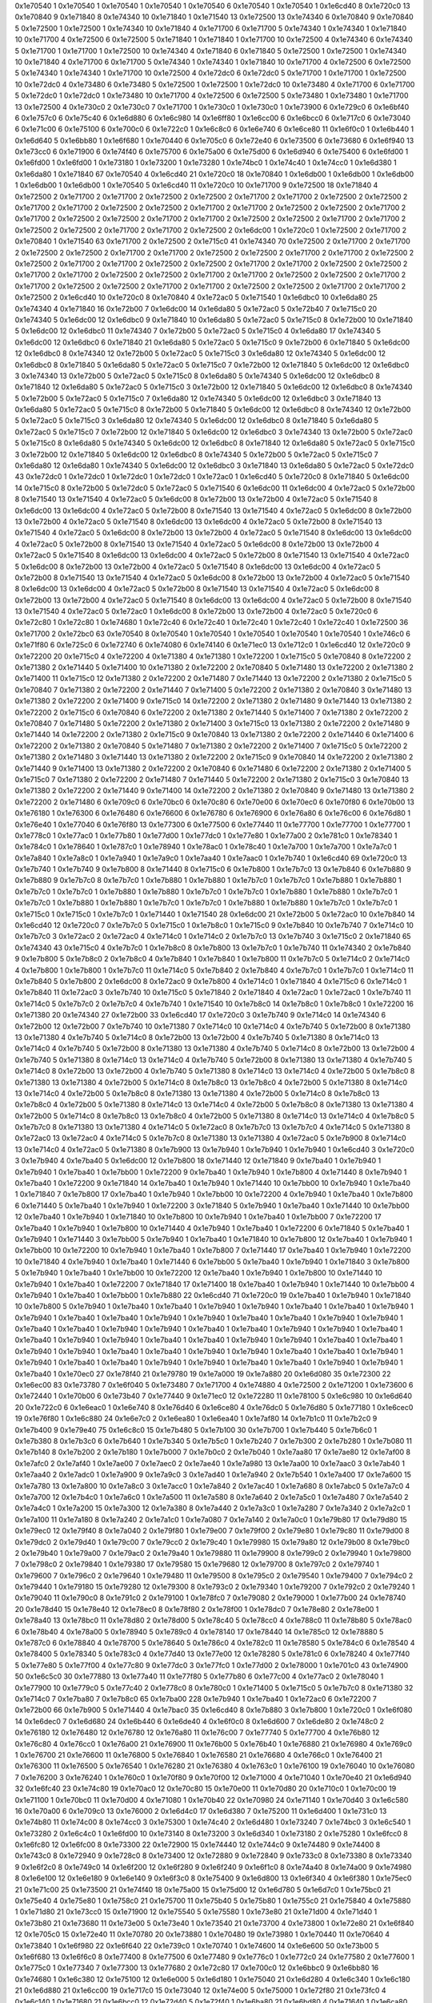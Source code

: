 0x1e70540 1
0x1e70540 1
0x1e70540 1
0x1e70540 1
0x1e70540 6
0x1e70540 1
0x1e70540 1
0x1e6cd40 8
0x1e720c0 13
0x1e70840 9
0x1e71840 8
0x1e74340 10
0x1e71840 1
0x1e71540 13
0x1e72500 13
0x1e74340 6
0x1e70840 9
0x1e70840 5
0x1e72500 1
0x1e72500 1
0x1e74340 10
0x1e71840 4
0x1e71700 6
0x1e71700 5
0x1e74340 1
0x1e74340 1
0x1e71840 10
0x1e71700 4
0x1e72500 6
0x1e72500 5
0x1e71840 1
0x1e71840 1
0x1e71700 10
0x1e72500 4
0x1e74340 6
0x1e74340 5
0x1e71700 1
0x1e71700 1
0x1e72500 10
0x1e74340 4
0x1e71840 6
0x1e71840 5
0x1e72500 1
0x1e72500 1
0x1e74340 10
0x1e71840 4
0x1e71700 6
0x1e71700 5
0x1e74340 1
0x1e74340 1
0x1e71840 10
0x1e71700 4
0x1e72500 6
0x1e72500 5
0x1e74340 1
0x1e74340 1
0x1e71700 10
0x1e72500 4
0x1e72dc0 6
0x1e72dc0 5
0x1e71700 1
0x1e71700 1
0x1e72500 10
0x1e72dc0 4
0x1e73480 6
0x1e73480 5
0x1e72500 1
0x1e72500 1
0x1e72dc0 10
0x1e73480 4
0x1e71700 6
0x1e71700 5
0x1e72dc0 1
0x1e72dc0 1
0x1e73480 10
0x1e71700 4
0x1e72500 6
0x1e72500 5
0x1e73480 1
0x1e73480 1
0x1e71700 13
0x1e72500 4
0x1e730c0 2
0x1e730c0 7
0x1e71700 1
0x1e730c0 1
0x1e730c0 1
0x1e73900 6
0x1e729c0 6
0x1e6bf40 6
0x1e757c0 6
0x1e75c40 6
0x1e6d880 6
0x1e6c980 14
0x1e6ff80 1
0x1e6cc00 6
0x1e6bcc0 6
0x1e717c0 6
0x1e73040 6
0x1e71c00 6
0x1e75100 6
0x1e700c0 6
0x1e722c0 1
0x1e6c8c0 6
0x1e6e740 6
0x1e6ce80 11
0x1e6f0c0 1
0x1e6b440 1
0x1e6d640 5
0x1e6bb80 1
0x1e6f680 1
0x1e70440 6
0x1e705c0 6
0x1e72e40 6
0x1e73500 6
0x1e73680 6
0x1e6f940 13
0x1e73cc0 6
0x1e71900 6
0x1e74f40 6
0x1e75700 6
0x1e75a00 6
0x1e75d00 6
0x1e6d940 6
0x1e75400 6
0x1e6fd00 1
0x1e6fd00 1
0x1e6fd00 1
0x1e73180 1
0x1e73200 1
0x1e73280 1
0x1e74bc0 1
0x1e74c40 1
0x1e74cc0 1
0x1e6d380 1
0x1e6da80 1
0x1e71840 67
0x1e70540 4
0x1e6cd40 21
0x1e720c0 18
0x1e70840 1
0x1e6db00 1
0x1e6db00 1
0x1e6db00 1
0x1e6db00 1
0x1e6db00 1
0x1e70540 5
0x1e6cd40 11
0x1e720c0 10
0x1e71700 9
0x1e72500 18
0x1e71840 4
0x1e72500 2
0x1e71700 2
0x1e71700 2
0x1e72500 2
0x1e72500 2
0x1e71700 2
0x1e71700 2
0x1e72500 2
0x1e72500 2
0x1e71700 2
0x1e71700 2
0x1e72500 2
0x1e72500 2
0x1e71700 2
0x1e71700 2
0x1e72500 2
0x1e72500 2
0x1e71700 2
0x1e71700 2
0x1e72500 2
0x1e72500 2
0x1e71700 2
0x1e71700 2
0x1e72500 2
0x1e72500 2
0x1e71700 2
0x1e71700 2
0x1e72500 2
0x1e72500 2
0x1e71700 2
0x1e71700 2
0x1e72500 2
0x1e6dc00 1
0x1e720c0 1
0x1e72500 2
0x1e71700 2
0x1e70840 1
0x1e71540 63
0x1e71700 2
0x1e72500 2
0x1e715c0 41
0x1e74340 70
0x1e72500 2
0x1e71700 2
0x1e71700 2
0x1e72500 2
0x1e72500 2
0x1e71700 2
0x1e71700 2
0x1e72500 2
0x1e72500 2
0x1e71700 2
0x1e71700 2
0x1e72500 2
0x1e72500 2
0x1e71700 2
0x1e71700 2
0x1e72500 2
0x1e72500 2
0x1e71700 2
0x1e71700 2
0x1e72500 2
0x1e72500 2
0x1e71700 2
0x1e71700 2
0x1e72500 2
0x1e72500 2
0x1e71700 2
0x1e71700 2
0x1e72500 2
0x1e72500 2
0x1e71700 2
0x1e71700 2
0x1e72500 2
0x1e72500 2
0x1e71700 2
0x1e71700 2
0x1e72500 2
0x1e72500 2
0x1e71700 2
0x1e71700 2
0x1e72500 2
0x1e6cd40 10
0x1e720c0 8
0x1e70840 4
0x1e72ac0 5
0x1e71540 1
0x1e6dbc0 10
0x1e6da80 25
0x1e74340 4
0x1e71840 16
0x1e72b00 7
0x1e6dc00 14
0x1e6da80 5
0x1e72ac0 5
0x1e72b40 7
0x1e715c0 20
0x1e74340 5
0x1e6dc00 12
0x1e6dbc0 9
0x1e71840 10
0x1e6da80 5
0x1e72ac0 5
0x1e715c0 8
0x1e72b00 10
0x1e71840 5
0x1e6dc00 12
0x1e6dbc0 11
0x1e74340 7
0x1e72b00 5
0x1e72ac0 5
0x1e715c0 4
0x1e6da80 17
0x1e74340 5
0x1e6dc00 12
0x1e6dbc0 6
0x1e71840 21
0x1e6da80 5
0x1e72ac0 5
0x1e715c0 9
0x1e72b00 6
0x1e71840 5
0x1e6dc00 12
0x1e6dbc0 8
0x1e74340 12
0x1e72b00 5
0x1e72ac0 5
0x1e715c0 3
0x1e6da80 12
0x1e74340 5
0x1e6dc00 12
0x1e6dbc0 8
0x1e71840 5
0x1e6da80 5
0x1e72ac0 5
0x1e715c0 7
0x1e72b00 12
0x1e71840 5
0x1e6dc00 12
0x1e6dbc0 3
0x1e74340 13
0x1e72b00 5
0x1e72ac0 5
0x1e715c0 8
0x1e6da80 5
0x1e74340 5
0x1e6dc00 12
0x1e6dbc0 8
0x1e71840 12
0x1e6da80 5
0x1e72ac0 5
0x1e715c0 3
0x1e72b00 12
0x1e71840 5
0x1e6dc00 12
0x1e6dbc0 8
0x1e74340 5
0x1e72b00 5
0x1e72ac0 5
0x1e715c0 7
0x1e6da80 12
0x1e74340 5
0x1e6dc00 12
0x1e6dbc0 3
0x1e71840 13
0x1e6da80 5
0x1e72ac0 5
0x1e715c0 8
0x1e72b00 5
0x1e71840 5
0x1e6dc00 12
0x1e6dbc0 8
0x1e74340 12
0x1e72b00 5
0x1e72ac0 5
0x1e715c0 3
0x1e6da80 12
0x1e74340 5
0x1e6dc00 12
0x1e6dbc0 8
0x1e71840 5
0x1e6da80 5
0x1e72ac0 5
0x1e715c0 7
0x1e72b00 12
0x1e71840 5
0x1e6dc00 12
0x1e6dbc0 3
0x1e74340 13
0x1e72b00 5
0x1e72ac0 5
0x1e715c0 8
0x1e6da80 5
0x1e74340 5
0x1e6dc00 12
0x1e6dbc0 8
0x1e71840 12
0x1e6da80 5
0x1e72ac0 5
0x1e715c0 3
0x1e72b00 12
0x1e71840 5
0x1e6dc00 12
0x1e6dbc0 8
0x1e74340 5
0x1e72b00 5
0x1e72ac0 5
0x1e715c0 7
0x1e6da80 12
0x1e6da80 1
0x1e74340 5
0x1e6dc00 12
0x1e6dbc0 3
0x1e71840 13
0x1e6da80 5
0x1e72ac0 5
0x1e72dc0 43
0x1e72dc0 1
0x1e72dc0 1
0x1e72dc0 1
0x1e72dc0 1
0x1e72ac0 1
0x1e6cd40 5
0x1e720c0 8
0x1e71840 5
0x1e6dc00 14
0x1e715c0 8
0x1e72b00 5
0x1e72dc0 5
0x1e72ac0 5
0x1e71540 6
0x1e6dc00 11
0x1e6dc00 4
0x1e72ac0 5
0x1e72b00 8
0x1e71540 13
0x1e71540 4
0x1e72ac0 5
0x1e6dc00 8
0x1e72b00 13
0x1e72b00 4
0x1e72ac0 5
0x1e71540 8
0x1e6dc00 13
0x1e6dc00 4
0x1e72ac0 5
0x1e72b00 8
0x1e71540 13
0x1e71540 4
0x1e72ac0 5
0x1e6dc00 8
0x1e72b00 13
0x1e72b00 4
0x1e72ac0 5
0x1e71540 8
0x1e6dc00 13
0x1e6dc00 4
0x1e72ac0 5
0x1e72b00 8
0x1e71540 13
0x1e71540 4
0x1e72ac0 5
0x1e6dc00 8
0x1e72b00 13
0x1e72b00 4
0x1e72ac0 5
0x1e71540 8
0x1e6dc00 13
0x1e6dc00 4
0x1e72ac0 5
0x1e72b00 8
0x1e71540 13
0x1e71540 4
0x1e72ac0 5
0x1e6dc00 8
0x1e72b00 13
0x1e72b00 4
0x1e72ac0 5
0x1e71540 8
0x1e6dc00 13
0x1e6dc00 4
0x1e72ac0 5
0x1e72b00 8
0x1e71540 13
0x1e71540 4
0x1e72ac0 5
0x1e6dc00 8
0x1e72b00 13
0x1e72b00 4
0x1e72ac0 5
0x1e71540 8
0x1e6dc00 13
0x1e6dc00 4
0x1e72ac0 5
0x1e72b00 8
0x1e71540 13
0x1e71540 4
0x1e72ac0 5
0x1e6dc00 8
0x1e72b00 13
0x1e72b00 4
0x1e72ac0 5
0x1e71540 8
0x1e6dc00 13
0x1e6dc00 4
0x1e72ac0 5
0x1e72b00 8
0x1e71540 13
0x1e71540 4
0x1e72ac0 5
0x1e6dc00 8
0x1e72b00 13
0x1e72b00 4
0x1e72ac0 5
0x1e71540 8
0x1e6dc00 13
0x1e6dc00 4
0x1e72ac0 5
0x1e72b00 8
0x1e71540 13
0x1e71540 4
0x1e72ac0 5
0x1e72ac0 1
0x1e6dc00 8
0x1e72b00 13
0x1e72b00 4
0x1e72ac0 5
0x1e720c0 6
0x1e72c80 1
0x1e72c80 1
0x1e74680 1
0x1e72c40 6
0x1e72c40 1
0x1e72c40 1
0x1e72c40 1
0x1e72c40 1
0x1e72500 36
0x1e71700 2
0x1e72bc0 63
0x1e70540 8
0x1e70540 1
0x1e70540 1
0x1e70540 1
0x1e70540 1
0x1e70540 1
0x1e746c0 6
0x1e71f80 6
0x1e725c0 6
0x1e72740 6
0x1e74080 6
0x1e74140 6
0x1e71ec0 13
0x1e712c0 1
0x1e6cd40 12
0x1e720c0 9
0x1e72200 20
0x1e715c0 4
0x1e72200 4
0x1e71380 4
0x1e71380 1
0x1e72200 1
0x1e715c0 5
0x1e70840 8
0x1e72200 2
0x1e71380 2
0x1e71440 5
0x1e71400 10
0x1e71380 2
0x1e72200 2
0x1e70840 5
0x1e71480 13
0x1e72200 2
0x1e71380 2
0x1e71400 11
0x1e715c0 12
0x1e71380 2
0x1e72200 2
0x1e71480 7
0x1e71440 13
0x1e72200 2
0x1e71380 2
0x1e715c0 5
0x1e70840 7
0x1e71380 2
0x1e72200 2
0x1e71440 7
0x1e71400 5
0x1e72200 2
0x1e71380 2
0x1e70840 3
0x1e71480 13
0x1e71380 2
0x1e72200 2
0x1e71400 9
0x1e715c0 14
0x1e72200 2
0x1e71380 2
0x1e71480 9
0x1e71440 13
0x1e71380 2
0x1e72200 2
0x1e715c0 6
0x1e70840 6
0x1e72200 2
0x1e71380 2
0x1e71440 5
0x1e71400 7
0x1e71380 2
0x1e72200 2
0x1e70840 7
0x1e71480 5
0x1e72200 2
0x1e71380 2
0x1e71400 3
0x1e715c0 13
0x1e71380 2
0x1e72200 2
0x1e71480 9
0x1e71440 14
0x1e72200 2
0x1e71380 2
0x1e715c0 9
0x1e70840 13
0x1e71380 2
0x1e72200 2
0x1e71440 6
0x1e71400 6
0x1e72200 2
0x1e71380 2
0x1e70840 5
0x1e71480 7
0x1e71380 2
0x1e72200 2
0x1e71400 7
0x1e715c0 5
0x1e72200 2
0x1e71380 2
0x1e71480 3
0x1e71440 13
0x1e71380 2
0x1e72200 2
0x1e715c0 9
0x1e70840 14
0x1e72200 2
0x1e71380 2
0x1e71440 9
0x1e71400 13
0x1e71380 2
0x1e72200 2
0x1e70840 6
0x1e71480 6
0x1e72200 2
0x1e71380 2
0x1e71400 5
0x1e715c0 7
0x1e71380 2
0x1e72200 2
0x1e71480 7
0x1e71440 5
0x1e72200 2
0x1e71380 2
0x1e715c0 3
0x1e70840 13
0x1e71380 2
0x1e72200 2
0x1e71440 9
0x1e71400 14
0x1e72200 2
0x1e71380 2
0x1e70840 9
0x1e71480 13
0x1e71380 2
0x1e72200 2
0x1e71480 6
0x1e709c0 6
0x1e70bc0 6
0x1e70c80 6
0x1e70e00 6
0x1e70ec0 6
0x1e70f80 6
0x1e70b00 13
0x1e76180 1
0x1e76300 6
0x1e76480 6
0x1e76600 6
0x1e76780 6
0x1e76900 6
0x1e76a80 6
0x1e76c00 6
0x1e76d80 1
0x1e76e40 1
0x1e77040 6
0x1e76f80 13
0x1e77300 6
0x1e77500 6
0x1e77440 11
0x1e77700 1
0x1e77700 1
0x1e77700 1
0x1e778c0 1
0x1e77ac0 1
0x1e77b80 1
0x1e77d00 1
0x1e77dc0 1
0x1e77e80 1
0x1e77a00 2
0x1e781c0 1
0x1e78340 1
0x1e784c0 1
0x1e78640 1
0x1e787c0 1
0x1e78940 1
0x1e78ac0 1
0x1e78c40 1
0x1e7a700 1
0x1e7a700 1
0x1e7a7c0 1
0x1e7a840 1
0x1e7a8c0 1
0x1e7a940 1
0x1e7a9c0 1
0x1e7aa40 1
0x1e7aac0 1
0x1e7b740 1
0x1e6cd40 69
0x1e720c0 13
0x1e7b740 1
0x1e7b740 9
0x1e7b800 8
0x1e71440 8
0x1e715c0 6
0x1e7b800 1
0x1e7b7c0 13
0x1e7b840 6
0x1e7b880 9
0x1e7b880 9
0x1e7b7c0 8
0x1e7b7c0 1
0x1e7b880 1
0x1e7b880 1
0x1e7b7c0 1
0x1e7b7c0 1
0x1e7b880 1
0x1e7b880 1
0x1e7b7c0 1
0x1e7b7c0 1
0x1e7b880 1
0x1e7b880 1
0x1e7b7c0 1
0x1e7b7c0 1
0x1e7b880 1
0x1e7b880 1
0x1e7b7c0 1
0x1e7b7c0 1
0x1e7b880 1
0x1e7b880 1
0x1e7b7c0 1
0x1e7b7c0 1
0x1e7b880 1
0x1e7b880 1
0x1e7b7c0 1
0x1e7b7c0 1
0x1e715c0 1
0x1e715c0 1
0x1e7b7c0 1
0x1e71440 1
0x1e71540 28
0x1e6dc00 21
0x1e72b00 5
0x1e72ac0 10
0x1e7b840 14
0x1e6cd40 12
0x1e720c0 7
0x1e7b7c0 5
0x1e715c0 1
0x1e7b8c0 1
0x1e715c0 9
0x1e7b840 10
0x1e7b740 7
0x1e714c0 10
0x1e7b7c0 3
0x1e72ac0 2
0x1e72ac0 4
0x1e714c0 1
0x1e714c0 2
0x1e7b7c0 13
0x1e7b740 3
0x1e715c0 2
0x1e71840 65
0x1e74340 43
0x1e715c0 4
0x1e7b7c0 1
0x1e7b8c0 8
0x1e7b800 13
0x1e7b7c0 1
0x1e7b740 11
0x1e74340 2
0x1e7b840 9
0x1e7b800 5
0x1e7b8c0 2
0x1e7b8c0 4
0x1e7b840 1
0x1e7b840 1
0x1e7b800 11
0x1e7b7c0 5
0x1e714c0 2
0x1e714c0 4
0x1e7b800 1
0x1e7b800 1
0x1e7b7c0 11
0x1e714c0 5
0x1e7b840 2
0x1e7b840 4
0x1e7b7c0 1
0x1e7b7c0 1
0x1e714c0 11
0x1e7b840 5
0x1e7b800 2
0x1e6dc00 8
0x1e72ac0 9
0x1e7b800 4
0x1e714c0 1
0x1e71840 4
0x1e715c0 6
0x1e714c0 1
0x1e7b840 11
0x1e72ac0 3
0x1e7b740 10
0x1e715c0 5
0x1e71840 2
0x1e71840 4
0x1e72ac0 1
0x1e72ac0 1
0x1e7b740 11
0x1e714c0 5
0x1e7b7c0 2
0x1e7b7c0 4
0x1e7b740 1
0x1e71540 10
0x1e7b8c0 14
0x1e7b8c0 1
0x1e7b8c0 1
0x1e72200 16
0x1e71380 20
0x1e74340 27
0x1e72b00 33
0x1e6cd40 17
0x1e720c0 3
0x1e7b740 9
0x1e714c0 14
0x1e74340 6
0x1e72b00 12
0x1e72b00 7
0x1e7b740 10
0x1e71380 7
0x1e714c0 10
0x1e714c0 4
0x1e7b740 5
0x1e72b00 8
0x1e71380 13
0x1e71380 4
0x1e7b740 5
0x1e714c0 8
0x1e72b00 13
0x1e72b00 4
0x1e7b740 5
0x1e71380 8
0x1e714c0 13
0x1e714c0 4
0x1e7b740 5
0x1e72b00 8
0x1e71380 13
0x1e71380 4
0x1e7b740 5
0x1e714c0 8
0x1e72b00 13
0x1e72b00 4
0x1e7b740 5
0x1e71380 8
0x1e714c0 13
0x1e714c0 4
0x1e7b740 5
0x1e72b00 8
0x1e71380 13
0x1e71380 4
0x1e7b740 5
0x1e714c0 8
0x1e72b00 13
0x1e72b00 4
0x1e7b740 5
0x1e71380 8
0x1e714c0 13
0x1e714c0 4
0x1e72b00 5
0x1e7b8c0 8
0x1e71380 13
0x1e71380 4
0x1e72b00 5
0x1e714c0 8
0x1e7b8c0 13
0x1e7b8c0 4
0x1e72b00 5
0x1e71380 8
0x1e714c0 13
0x1e714c0 4
0x1e72b00 5
0x1e7b8c0 8
0x1e71380 13
0x1e71380 4
0x1e72b00 5
0x1e714c0 8
0x1e7b8c0 13
0x1e7b8c0 4
0x1e72b00 5
0x1e71380 8
0x1e714c0 13
0x1e714c0 4
0x1e72b00 5
0x1e7b8c0 8
0x1e71380 13
0x1e71380 4
0x1e72b00 5
0x1e714c0 8
0x1e7b8c0 13
0x1e7b8c0 4
0x1e72b00 5
0x1e71380 8
0x1e714c0 13
0x1e714c0 4
0x1e7b8c0 5
0x1e7b7c0 8
0x1e71380 13
0x1e71380 4
0x1e714c0 5
0x1e72ac0 8
0x1e7b7c0 13
0x1e7b7c0 4
0x1e714c0 5
0x1e71380 8
0x1e72ac0 13
0x1e72ac0 4
0x1e714c0 5
0x1e7b7c0 8
0x1e71380 13
0x1e71380 4
0x1e72ac0 5
0x1e7b900 8
0x1e714c0 13
0x1e714c0 4
0x1e72ac0 5
0x1e71380 8
0x1e7b900 13
0x1e7b940 1
0x1e7b940 1
0x1e7b940 1
0x1e6cd40 3
0x1e720c0 3
0x1e7b940 4
0x1e7ba40 5
0x1e6dc00 12
0x1e7b800 18
0x1e71440 12
0x1e71840 9
0x1e7ba40 1
0x1e7b940 1
0x1e7b940 1
0x1e7ba40 1
0x1e7bb00 1
0x1e72200 9
0x1e7ba40 1
0x1e7b940 1
0x1e7b800 4
0x1e71440 8
0x1e7b940 1
0x1e7ba40 1
0x1e72200 9
0x1e71840 14
0x1e7ba40 1
0x1e7b940 1
0x1e71440 10
0x1e7bb00 10
0x1e7b940 1
0x1e7ba40 1
0x1e71840 7
0x1e7b800 17
0x1e7ba40 1
0x1e7b940 1
0x1e7bb00 10
0x1e72200 4
0x1e7b940 1
0x1e7ba40 1
0x1e7b800 6
0x1e71440 5
0x1e7ba40 1
0x1e7b940 1
0x1e72200 3
0x1e71840 5
0x1e7b940 1
0x1e7ba40 1
0x1e71440 10
0x1e7bb00 12
0x1e7ba40 1
0x1e7b940 1
0x1e71840 10
0x1e7b800 10
0x1e7b940 1
0x1e7ba40 1
0x1e7bb00 7
0x1e72200 17
0x1e7ba40 1
0x1e7b940 1
0x1e7b800 10
0x1e71440 4
0x1e7b940 1
0x1e7ba40 1
0x1e72200 6
0x1e71840 5
0x1e7ba40 1
0x1e7b940 1
0x1e71440 3
0x1e7bb00 5
0x1e7b940 1
0x1e7ba40 1
0x1e71840 10
0x1e7b800 12
0x1e7ba40 1
0x1e7b940 1
0x1e7bb00 10
0x1e72200 10
0x1e7b940 1
0x1e7ba40 1
0x1e7b800 7
0x1e71440 17
0x1e7ba40 1
0x1e7b940 1
0x1e72200 10
0x1e71840 4
0x1e7b940 1
0x1e7ba40 1
0x1e71440 6
0x1e7bb00 5
0x1e7ba40 1
0x1e7b940 1
0x1e71840 3
0x1e7b800 5
0x1e7b940 1
0x1e7ba40 1
0x1e7bb00 10
0x1e72200 12
0x1e7ba40 1
0x1e7b940 1
0x1e7b800 10
0x1e71440 10
0x1e7b940 1
0x1e7ba40 1
0x1e72200 7
0x1e71840 17
0x1e71400 18
0x1e7ba40 1
0x1e7b940 1
0x1e71440 10
0x1e7bb00 4
0x1e7b940 1
0x1e7ba40 1
0x1e7bb00 1
0x1e7b880 22
0x1e6cd40 71
0x1e720c0 19
0x1e7ba40 1
0x1e7b940 1
0x1e71840 10
0x1e7b800 5
0x1e7b940 1
0x1e7ba40 1
0x1e7ba40 1
0x1e7b940 1
0x1e7b940 1
0x1e7ba40 1
0x1e7ba40 1
0x1e7b940 1
0x1e7b940 1
0x1e7ba40 1
0x1e7ba40 1
0x1e7b940 1
0x1e7b940 1
0x1e7ba40 1
0x1e7ba40 1
0x1e7b940 1
0x1e7b940 1
0x1e7ba40 1
0x1e7ba40 1
0x1e7b940 1
0x1e7b940 1
0x1e7ba40 1
0x1e7ba40 1
0x1e7b940 1
0x1e7b940 1
0x1e7ba40 1
0x1e7ba40 1
0x1e7b940 1
0x1e7b940 1
0x1e7ba40 1
0x1e7ba40 1
0x1e7b940 1
0x1e7b940 1
0x1e7ba40 1
0x1e7ba40 1
0x1e7b940 1
0x1e7b940 1
0x1e7ba40 1
0x1e7ba40 1
0x1e7b940 1
0x1e7b940 1
0x1e7ba40 1
0x1e7ba40 1
0x1e7b940 1
0x1e7b940 1
0x1e7ba40 1
0x1e7ba40 1
0x1e7b940 1
0x1e7b940 1
0x1e7ba40 1
0x1e7ba40 1
0x1e7b940 1
0x1e7b940 1
0x1e7ba40 1
0x1e70ec0 27
0x1e78f40 21
0x1e79780 19
0x1e7a000 19
0x1e7a880 20
0x1e6d080 35
0x1e72300 22
0x1e6ec00 83
0x1e73780 7
0x1e6f040 5
0x1e73480 7
0x1e71700 4
0x1e74880 4
0x1e72500 2
0x1e71200 1
0x1e73600 6
0x1e72440 1
0x1e70b00 6
0x1e73b40 7
0x1e77440 9
0x1e71ec0 12
0x1e72280 11
0x1e78100 5
0x1e6c980 10
0x1e6d640 20
0x1e722c0 6
0x1e6eac0 1
0x1e6e740 8
0x1e76d40 6
0x1e6ce80 4
0x1e76dc0 5
0x1e76d80 5
0x1e77180 1
0x1e6cec0 19
0x1e76f80 1
0x1e6c880 24
0x1e6e7c0 2
0x1e6ea80 1
0x1e6ea40 1
0x1e7af80 14
0x1e7b1c0 11
0x1e7b2c0 9
0x1e7b400 9
0x1e79e40 75
0x1e6c8c0 15
0x1e7b480 5
0x1e7b100 30
0x1e7b700 1
0x1e7b440 5
0x1e7b6c0 1
0x1e7b380 8
0x1e7b3c0 6
0x1e7b640 1
0x1e7b340 5
0x1e7b5c0 1
0x1e7b240 7
0x1e7b300 2
0x1e7b280 1
0x1e7b080 11
0x1e7b140 8
0x1e7b200 2
0x1e7b180 1
0x1e7b000 7
0x1e7b0c0 2
0x1e7b040 1
0x1e7aa80 17
0x1e7ae80 12
0x1e7af00 8
0x1e7afc0 2
0x1e7af40 1
0x1e7ae00 7
0x1e7aec0 2
0x1e7ae40 1
0x1e7a980 13
0x1e7aa00 10
0x1e7aac0 3
0x1e7ab40 1
0x1e7aa40 2
0x1e7adc0 1
0x1e7a900 9
0x1e7a9c0 3
0x1e7ad40 1
0x1e7a940 2
0x1e7b540 1
0x1e7a400 17
0x1e7a600 15
0x1e7a780 13
0x1e7a800 10
0x1e7a8c0 3
0x1e7acc0 1
0x1e7a840 2
0x1e7ac40 1
0x1e7a680 8
0x1e7abc0 5
0x1e7a7c0 4
0x1e7a700 12
0x1e7b4c0 1
0x1e7a6c0 1
0x1e7a500 11
0x1e7a580 8
0x1e7a640 2
0x1e7a5c0 1
0x1e7a480 7
0x1e7a540 2
0x1e7a4c0 1
0x1e7a200 15
0x1e7a300 12
0x1e7a380 8
0x1e7a440 2
0x1e7a3c0 1
0x1e7a280 7
0x1e7a340 2
0x1e7a2c0 1
0x1e7a100 11
0x1e7a180 8
0x1e7a240 2
0x1e7a1c0 1
0x1e7a080 7
0x1e7a140 2
0x1e7a0c0 1
0x1e79b80 17
0x1e79d80 15
0x1e79ec0 12
0x1e79f40 8
0x1e7a040 2
0x1e79f80 1
0x1e79e00 7
0x1e79f00 2
0x1e79e80 1
0x1e79c80 11
0x1e79d00 8
0x1e79dc0 2
0x1e79d40 1
0x1e79c00 7
0x1e79cc0 2
0x1e79c40 1
0x1e79980 15
0x1e79a80 12
0x1e79b00 8
0x1e79bc0 2
0x1e79b40 1
0x1e79a00 7
0x1e79ac0 2
0x1e79a40 1
0x1e79880 11
0x1e79900 8
0x1e799c0 2
0x1e79940 1
0x1e79800 7
0x1e798c0 2
0x1e79840 1
0x1e79380 17
0x1e79580 15
0x1e79680 12
0x1e79700 8
0x1e797c0 2
0x1e79740 1
0x1e79600 7
0x1e796c0 2
0x1e79640 1
0x1e79480 11
0x1e79500 8
0x1e795c0 2
0x1e79540 1
0x1e79400 7
0x1e794c0 2
0x1e79440 1
0x1e79180 15
0x1e79280 12
0x1e79300 8
0x1e793c0 2
0x1e79340 1
0x1e79200 7
0x1e792c0 2
0x1e79240 1
0x1e79040 11
0x1e790c0 8
0x1e791c0 2
0x1e79100 1
0x1e78fc0 7
0x1e79080 2
0x1e79000 1
0x1e77b00 24
0x1e78740 20
0x1e78d40 15
0x1e78e40 12
0x1e78ec0 8
0x1e78f80 2
0x1e78f00 1
0x1e78dc0 7
0x1e78e80 2
0x1e78e00 1
0x1e78a40 13
0x1e78bc0 11
0x1e78d80 2
0x1e78d00 5
0x1e78c40 5
0x1e78cc0 4
0x1e788c0 11
0x1e78b80 5
0x1e78ac0 6
0x1e78b40 4
0x1e78a00 5
0x1e78940 5
0x1e789c0 4
0x1e78140 17
0x1e78440 14
0x1e785c0 12
0x1e78880 5
0x1e787c0 6
0x1e78840 4
0x1e78700 5
0x1e78640 5
0x1e786c0 4
0x1e782c0 11
0x1e78580 5
0x1e784c0 6
0x1e78540 4
0x1e78400 5
0x1e78340 5
0x1e783c0 4
0x1e77d40 13
0x1e77e00 12
0x1e78280 5
0x1e781c0 6
0x1e78240 4
0x1e77f40 5
0x1e77e80 5
0x1e77f00 4
0x1e77c80 9
0x1e77dc0 3
0x1e77fc0 1
0x1e77d00 2
0x1e78000 1
0x1e701c0 43
0x1e74900 50
0x1e6c5c0 30
0x1e77880 13
0x1e77a40 11
0x1e77f80 5
0x1e77b80 6
0x1e77c00 4
0x1e77ac0 2
0x1e78040 1
0x1e77900 10
0x1e779c0 5
0x1e77c40 2
0x1e778c0 8
0x1e780c0 1
0x1e71400 5
0x1e715c0 5
0x1e7b7c0 8
0x1e71380 32
0x1e714c0 7
0x1e7ba80 7
0x1e7b8c0 65
0x1e7ba00 228
0x1e7b940 1
0x1e7ba40 1
0x1e72ac0 6
0x1e72200 7
0x1e72b00 66
0x1e7b900 5
0x1e71440 4
0x1e7bac0 35
0x1e6cd40 8
0x1e7b880 3
0x1e7b800 1
0x1e720c0 1
0x1e6f080 14
0x1e6dec0 7
0x1e6d680 24
0x1e6b440 6
0x1e6de40 4
0x1e6f0c0 8
0x1e6d600 7
0x1e6de80 2
0x1e748c0 2
0x1e76180 12
0x1e76480 12
0x1e76780 12
0x1e76a80 11
0x1e76c00 7
0x1e77740 5
0x1e77700 4
0x1e76b80 12
0x1e76c80 4
0x1e76cc0 1
0x1e76a00 21
0x1e76900 11
0x1e76b00 5
0x1e76b40 1
0x1e76880 21
0x1e76980 4
0x1e769c0 1
0x1e76700 21
0x1e76600 11
0x1e76800 5
0x1e76840 1
0x1e76580 21
0x1e76680 4
0x1e766c0 1
0x1e76400 21
0x1e76300 11
0x1e76500 5
0x1e76540 1
0x1e76280 21
0x1e76380 4
0x1e763c0 1
0x1e76100 19
0x1e76040 10
0x1e76080 7
0x1e76200 3
0x1e76240 1
0x1e760c0 1
0x1e70f80 9
0x1e70f00 12
0x1e71000 4
0x1e71040 1
0x1e70e40 21
0x1e6d940 32
0x1e6fc40 23
0x1e74c80 19
0x1e70ac0 12
0x1e70c80 15
0x1e70e00 11
0x1e70d80 20
0x1e710c0 1
0x1e70c00 19
0x1e71100 1
0x1e70bc0 11
0x1e70d00 4
0x1e71080 1
0x1e70b40 22
0x1e70980 24
0x1e71140 1
0x1e70d40 3
0x1e6c580 16
0x1e70a00 6
0x1e709c0 13
0x1e76000 2
0x1e6d4c0 17
0x1e6d380 7
0x1e75200 11
0x1e6d400 1
0x1e731c0 13
0x1e74b80 11
0x1e74c00 8
0x1e74cc0 3
0x1e75300 1
0x1e74c40 2
0x1e6d480 1
0x1e73240 7
0x1e74bc0 3
0x1e6c540 1
0x1e73280 2
0x1e6c4c0 1
0x1e6fd00 10
0x1e73140 8
0x1e73200 3
0x1e6d340 1
0x1e73180 2
0x1e75280 1
0x1e6fcc0 8
0x1e6fc80 12
0x1e6fc00 8
0x1e73300 22
0x1e72900 15
0x1e74440 12
0x1e744c0 9
0x1e74480 9
0x1e74400 8
0x1e743c0 8
0x1e72940 9
0x1e728c0 8
0x1e73400 12
0x1e72880 9
0x1e72840 9
0x1e733c0 8
0x1e73380 8
0x1e73340 9
0x1e6f2c0 8
0x1e749c0 14
0x1e6f200 12
0x1e6f280 9
0x1e6f240 9
0x1e6f1c0 8
0x1e74a40 8
0x1e74a00 9
0x1e74980 8
0x1e6e100 12
0x1e6e180 9
0x1e6e140 9
0x1e6f3c0 8
0x1e75400 9
0x1e6d800 13
0x1e6f340 4
0x1e6f380 1
0x1e75ec0 21
0x1e71c00 25
0x1e73500 21
0x1e74f40 18
0x1e75a00 15
0x1e75d00 12
0x1e6d780 5
0x1e6d7c0 1
0x1e75bc0 21
0x1e75e40 4
0x1e75e80 1
0x1e758c0 21
0x1e75700 11
0x1e75b40 5
0x1e75b80 1
0x1e755c0 21
0x1e75840 4
0x1e75880 1
0x1e71d80 21
0x1e73cc0 15
0x1e71900 12
0x1e75540 5
0x1e75580 1
0x1e73e80 21
0x1e71d00 4
0x1e71d40 1
0x1e73b80 21
0x1e73680 11
0x1e73e00 5
0x1e73e40 1
0x1e73540 21
0x1e73700 4
0x1e73800 1
0x1e72e80 21
0x1e6f840 12
0x1e705c0 15
0x1e72e40 11
0x1e70780 20
0x1e73880 1
0x1e70480 19
0x1e73980 1
0x1e70440 11
0x1e70640 4
0x1e73840 1
0x1e6f980 22
0x1e6f640 22
0x1e739c0 1
0x1e70740 1
0x1e74600 14
0x1e6e600 50
0x1e73b00 5
0x1e6f680 13
0x1e6f6c0 8
0x1e77400 8
0x1e77500 6
0x1e77480 9
0x1e776c0 1
0x1e772c0 24
0x1e77580 2
0x1e77600 1
0x1e775c0 1
0x1e77340 7
0x1e77300 13
0x1e77680 2
0x1e72c80 17
0x1e700c0 12
0x1e6bbc0 9
0x1e6bb80 16
0x1e74680 1
0x1e6c380 12
0x1e75100 12
0x1e6e000 5
0x1e6d180 1
0x1e75040 21
0x1e6d280 4
0x1e6c340 1
0x1e6c180 21
0x1e6d880 21
0x1e6cc00 19
0x1e717c0 15
0x1e73040 12
0x1e74e00 5
0x1e75000 1
0x1e72f80 21
0x1e73fc0 4
0x1e6c140 1
0x1e71680 21
0x1e6bcc0 12
0x1e72d40 5
0x1e72f40 1
0x1e6ba80 21
0x1e6bd80 4
0x1e71640 1
0x1e6ca80 21
0x1e6e300 9
0x1e6ff80 10
0x1e6e500 5
0x1e6ba40 1
0x1e6e240 19
0x1e6c0c0 2
0x1e6ca40 1
0x1e6e2c0 7
0x1e6e200 2
0x1e75dc0 11
0x1e72740 17
0x1e729c0 22
0x1e757c0 14
0x1e75c40 11
0x1e6c200 5
0x1e6cb00 1
0x1e75940 21
0x1e754c0 19
0x1e72180 1
0x1e6bf40 12
0x1e71b40 20
0x1e72380 1
0x1e74e80 4
0x1e72140 1
0x1e6bfc0 21
0x1e76e40 12
0x1e73900 24
0x1e73a80 31
0x1e723c0 1
0x1e6c400 15
0x1e75180 11
0x1e77040 10
0x1e73d80 37
0x1e72480 1
0x1e76fc0 9
0x1e76e00 27
0x1e770c0 2
0x1e77140 1
0x1e76f40 7
0x1e77100 3
0x1e74140 12
0x1e71280 8
0x1e76e80 3
0x1e771c0 1
0x1e740c0 12
0x1e74080 11
0x1e741c0 4
0x1e74240 1
0x1e72780 22
0x1e726c0 20
0x1e74280 1
0x1e746c0 16
0x1e71f80 14
0x1e725c0 12
0x1e72040 20
0x1e742c0 1
0x1e72640 4
0x1e74200 1
0x1e71f00 22
0x1e72c40 29
0x1e72000 2
0x1e711c0 1
0x1e71e80 7
0x1e72680 3
0x1e73c00 9
0x1e6f7c0 12
0x1e74700 5
0x1e71240 1
0x1e70a40 4
0x1e70a80 1
0x1e6f800 18
0x1e77380 4
0x1e773c0 1
0x1e73f00 7
0x1e6d000 6
0x1e70200 5
0x1e70240 1
0x1e74740 4
0x1e74780 1
0x1e6d040 7
0x1e76ec0 5
0x1e77940 4
0x1e77980 1
0x1e76f00 4
0x1e730c0 21
